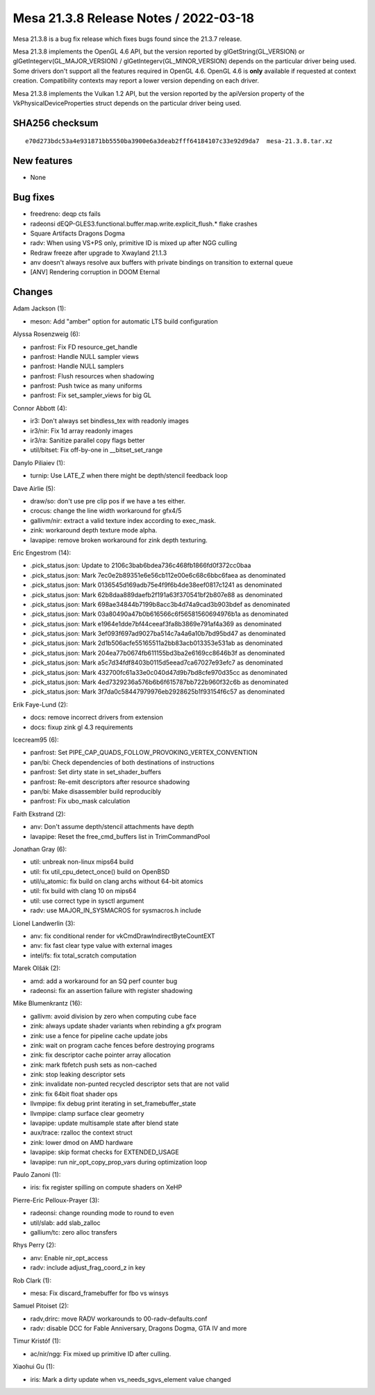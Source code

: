 Mesa 21.3.8 Release Notes / 2022-03-18
======================================

Mesa 21.3.8 is a bug fix release which fixes bugs found since the 21.3.7 release.

Mesa 21.3.8 implements the OpenGL 4.6 API, but the version reported by
glGetString(GL_VERSION) or glGetIntegerv(GL_MAJOR_VERSION) /
glGetIntegerv(GL_MINOR_VERSION) depends on the particular driver being used.
Some drivers don't support all the features required in OpenGL 4.6. OpenGL
4.6 is **only** available if requested at context creation.
Compatibility contexts may report a lower version depending on each driver.

Mesa 21.3.8 implements the Vulkan 1.2 API, but the version reported by
the apiVersion property of the VkPhysicalDeviceProperties struct
depends on the particular driver being used.

SHA256 checksum
---------------

::

    e70d273bdc53a4e931871bb5550ba3900e6a3deab2fff64184107c33e92d9da7  mesa-21.3.8.tar.xz


New features
------------

- None


Bug fixes
---------

- freedreno: deqp cts fails
- radeonsi dEQP-GLES3.functional.buffer.map.write.explicit_flush.* flake crashes
- Square Artifacts Dragons Dogma
- radv: When using VS+PS only, primitive ID is mixed up after NGG culling
- Redraw freeze after upgrade to Xwayland 21.1.3
- anv doesn't always resolve aux buffers with private bindings on transition to external queue
- [ANV] Rendering corruption in DOOM Eternal


Changes
-------

Adam Jackson (1):

- meson: Add "amber" option for automatic LTS build configuration

Alyssa Rosenzweig (6):

- panfrost: Fix FD resource_get_handle
- panfrost: Handle NULL sampler views
- panfrost: Handle NULL samplers
- panfrost: Flush resources when shadowing
- panfrost: Push twice as many uniforms
- panfrost: Fix set_sampler_views for big GL

Connor Abbott (4):

- ir3: Don't always set bindless_tex with readonly images
- ir3/nir: Fix 1d array readonly images
- ir3/ra: Sanitize parallel copy flags better
- util/bitset: Fix off-by-one in __bitset_set_range

Danylo Piliaiev (1):

- turnip: Use LATE_Z when there might be depth/stencil feedback loop

Dave Airlie (5):

- draw/so: don't use pre clip pos if we have a tes either.
- crocus: change the line width workaround for gfx4/5
- gallivm/nir: extract a valid texture index according to exec_mask.
- zink: workaround depth texture mode alpha.
- lavapipe: remove broken workaround for zink depth texturing.

Eric Engestrom (14):

- .pick_status.json: Update to 2106c3bab6bdea736c468fb1866fd0f372cc0baa
- .pick_status.json: Mark 7ec0e2b89351e6e56cb112e00e6c68c6bbc6faea as denominated
- .pick_status.json: Mark 0136545d169adb75e4f9f6b4de38eef0817c1241 as denominated
- .pick_status.json: Mark 62b8daa889daefb2f191a63f370541bf2b807e88 as denominated
- .pick_status.json: Mark 698ae34844b7199b8acc3b4d74a9cad3b903bdef as denominated
- .pick_status.json: Mark 03a80490a47b0b616566c6f56581560694976b1a as denominated
- .pick_status.json: Mark e1964e1dde7bf44ceeaf3fa8b3869e791af4a369 as denominated
- .pick_status.json: Mark 3ef093f697ad9027ba514c7a4a6a10b7bd95bd47 as denominated
- .pick_status.json: Mark 2d1b506acfe55165511a2bb83acb013353e531ab as denominated
- .pick_status.json: Mark 204ea77b0674fb611155bd3ba2e6169cc8646b3f as denominated
- .pick_status.json: Mark a5c7d34fdf8403b0115d5eead7ca67027e93efc7 as denominated
- .pick_status.json: Mark 432700fc61a33e0c040d47d9b7bd8cfe970d35cc as denominated
- .pick_status.json: Mark 4ed7329236a576b6b6f615787bb722b960f32c6b as denominated
- .pick_status.json: Mark 3f7da0c58447979976eb2928625b1f93154f6c57 as denominated

Erik Faye-Lund (2):

- docs: remove incorrect drivers from extension
- docs: fixup zink gl 4.3 requirements

Icecream95 (6):

- panfrost: Set PIPE_CAP_QUADS_FOLLOW_PROVOKING_VERTEX_CONVENTION
- pan/bi: Check dependencies of both destinations of instructions
- panfrost: Set dirty state in set_shader_buffers
- panfrost: Re-emit descriptors after resource shadowing
- pan/bi: Make disassembler build reproducibly
- panfrost: Fix ubo_mask calculation

Faith Ekstrand (2):

- anv: Don't assume depth/stencil attachments have depth
- lavapipe: Reset the free_cmd_buffers list in TrimCommandPool

Jonathan Gray (6):

- util: unbreak non-linux mips64 build
- util: fix util_cpu_detect_once() build on OpenBSD
- util/u_atomic: fix build on clang archs without 64-bit atomics
- util: fix build with clang 10 on mips64
- util: use correct type in sysctl argument
- radv: use MAJOR_IN_SYSMACROS for sysmacros.h include

Lionel Landwerlin (3):

- anv: fix conditional render for vkCmdDrawIndirectByteCountEXT
- anv: fix fast clear type value with external images
- intel/fs: fix total_scratch computation

Marek Olšák (2):

- amd: add a workaround for an SQ perf counter bug
- radeonsi: fix an assertion failure with register shadowing

Mike Blumenkrantz (16):

- gallivm: avoid division by zero when computing cube face
- zink: always update shader variants when rebinding a gfx program
- zink: use a fence for pipeline cache update jobs
- zink: wait on program cache fences before destroying programs
- zink: fix descriptor cache pointer array allocation
- zink: mark fbfetch push sets as non-cached
- zink: stop leaking descriptor sets
- zink: invalidate non-punted recycled descriptor sets that are not valid
- zink: fix 64bit float shader ops
- llvmpipe: fix debug print iterating in set_framebuffer_state
- llvmpipe: clamp surface clear geometry
- lavapipe: update multisample state after blend state
- aux/trace: rzalloc the context struct
- zink: lower dmod on AMD hardware
- lavapipe: skip format checks for EXTENDED_USAGE
- lavapipe: run nir_opt_copy_prop_vars during optimization loop

Paulo Zanoni (1):

- iris: fix register spilling on compute shaders on XeHP

Pierre-Eric Pelloux-Prayer (3):

- radeonsi: change rounding mode to round to even
- util/slab: add slab_zalloc
- gallium/tc: zero alloc transfers

Rhys Perry (2):

- anv: Enable nir_opt_access
- radv: include adjust_frag_coord_z in key

Rob Clark (1):

- mesa: Fix discard_framebuffer for fbo vs winsys

Samuel Pitoiset (2):

- radv,drirc: move RADV workarounds to 00-radv-defaults.conf
- radv: disable DCC for Fable Anniversary, Dragons Dogma, GTA IV and more

Timur Kristóf (1):

- ac/nir/ngg: Fix mixed up primitive ID after culling.

Xiaohui Gu (1):

- iris: Mark a dirty update when vs_needs_sgvs_element value changed
